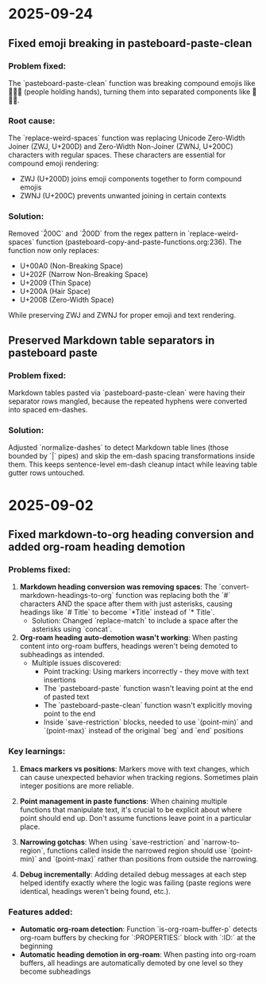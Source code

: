 * 2025-09-24

** Fixed emoji breaking in pasteboard-paste-clean

*** Problem fixed:
The `pasteboard-paste-clean` function was breaking compound emojis like 🧑‍🤝‍🧑 (people holding hands), turning them into separated components like 🧑🤝🧑.

*** Root cause:
The `replace-weird-spaces` function was replacing Unicode Zero-Width Joiner (ZWJ, U+200D) and Zero-Width Non-Joiner (ZWNJ, U+200C) characters with regular spaces. These characters are essential for compound emoji rendering:
- ZWJ (U+200D) joins emoji components together to form compound emojis
- ZWNJ (U+200C) prevents unwanted joining in certain contexts

*** Solution:
Removed `\u200C` and `\u200D` from the regex pattern in `replace-weird-spaces` function (pasteboard-copy-and-paste-functions.org:236). The function now only replaces:
- U+00A0 (Non-Breaking Space)
- U+202F (Narrow Non-Breaking Space)
- U+2009 (Thin Space)
- U+200A (Hair Space)
- U+200B (Zero-Width Space)

While preserving ZWJ and ZWNJ for proper emoji and text rendering.

** Preserved Markdown table separators in pasteboard paste

*** Problem fixed:
Markdown tables pasted via `pasteboard-paste-clean` were having their separator rows mangled, because the repeated hyphens were converted into spaced em-dashes.

*** Solution:
Adjusted `normalize-dashes` to detect Markdown table lines (those bounded by `|` pipes) and skip the em-dash spacing transformations inside them. This keeps sentence-level em-dash cleanup intact while leaving table gutter rows untouched.

* 2025-09-02

** Fixed markdown-to-org heading conversion and added org-roam heading demotion

*** Problems fixed:
1. **Markdown heading conversion was removing spaces**: The `convert-markdown-headings-to-org` function was replacing both the `#` characters AND the space after them with just asterisks, causing headings like `# Title` to become `*Title` instead of `* Title`.
   - Solution: Changed `replace-match` to include a space after the asterisks using `concat`.

2. **Org-roam heading auto-demotion wasn't working**: When pasting content into org-roam buffers, headings weren't being demoted to subheadings as intended.
   - Multiple issues discovered:
     - Point tracking: Using markers incorrectly - they move with text insertions
     - The `pasteboard-paste` function wasn't leaving point at the end of pasted text
     - The `pasteboard-paste-clean` function wasn't explicitly moving point to the end
     - Inside `save-restriction` blocks, needed to use `(point-min)` and `(point-max)` instead of the original `beg` and `end` positions

*** Key learnings:
1. **Emacs markers vs positions**: Markers move with text changes, which can cause unexpected behavior when tracking regions. Sometimes plain integer positions are more reliable.

2. **Point management in paste functions**: When chaining multiple functions that manipulate text, it's crucial to be explicit about where point should end up. Don't assume functions leave point in a particular place.

3. **Narrowing gotchas**: When using `save-restriction` and `narrow-to-region`, functions called inside the narrowed region should use `(point-min)` and `(point-max)` rather than positions from outside the narrowing.

4. **Debug incrementally**: Adding detailed debug messages at each step helped identify exactly where the logic was failing (paste regions were identical, headings weren't being found, etc.).

*** Features added:
- **Automatic org-roam detection**: Function `is-org-roam-buffer-p` detects org-roam buffers by checking for `:PROPERTIES:` block with `:ID:` at the beginning
- **Automatic heading demotion in org-roam**: When pasting into org-roam buffers, all headings are automatically demoted by one level so they become subheadings
